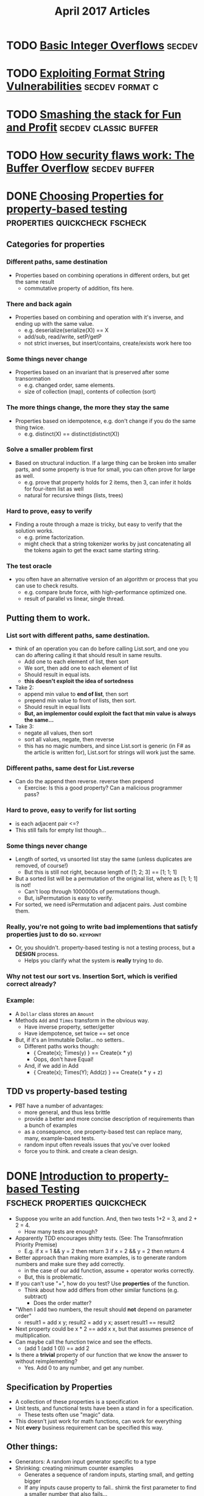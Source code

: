 #+TITLE: April 2017 Articles

* TODO [[http://phrack.org/issues/60/10.html][Basic Integer Overflows]]                                       :secdev:
* TODO [[https://crypto.stanford.edu/cs155/papers/formatstring-1.2.pdf][Exploiting Format String Vulnerabilities]]             :secdev:format:c:
* TODO [[http://insecure.org/stf/smashstack.html][Smashing the stack for Fun and Profit]]          :secdev:classic:buffer:
* TODO [[https://arstechnica.com/security/2015/08/how-security-flaws-work-the-buffer-overflow/][How security flaws work: The Buffer Overflow]]           :secdev:buffer:

* DONE [[https://fsharpforfunandprofit.com/posts/property-based-testing-2/][Choosing Properties for property-based testing]] :properties:quickcheck:fscheck:
  CLOSED: [2017-04-12 Wed 00:13]
** Categories for properties
*** Different paths, same destination
    - Properties based on combining operations in different orders, but get the same result
      - commutative property of addition, fits here.
*** There and back again
    - Properties based on combining and operation with it's inverse, and ending up with the same value.
      - e.g. deserialize(serialize(X)) == X
      - add/sub, read/write, setP/getP
      - not strict inverses, but insert/contains, create/exists work here too
*** Some things never change
    - Properties based on an invariant that is preserved after some transormation
      - e.g. changed order, same elements.
      - size of collection (map), contents of collection (sort)
*** The more things change, the more they stay the same
    - Properties based on idempotence, e.g. don't change if you do the same thing twice.
      - e.g. distinct(X) == distinct(distinct(X))
*** Solve a smaller problem first
    - Based on structural induction. If a large thing can be broken
      into smaller parts, and some property is true for small, you can
      often prove for large as well.
      - e.g. prove that property holds for 2 items, then 3, can infer it holds for four-item list as well
      - natural for recursive things (lists, trees)
*** Hard to prove, easy to verify
    - Finding a route through a maze is tricky, but easy to verify that the solution works.
      - e.g. prime factorization.
      - might check that a string tokenizer works by just
        concatenating all the tokens again to get the exact same
        starting string.
*** The test oracle
    - you often have an alternative version of an algorithm or process
      that you can use to check results.
      - e.g. compare brute force, with high-performance optimized one.
      - result of parallel vs linear, single thread.
** Putting them to work.
*** List sort with different paths, same destination.
    - think of an operation you can do before calling List.sort, and one you can do aftering calling it that should result in same results.
      - Add one to each element of list, then sort
      - We sort, then add one to each element of list
      - Should result in equal ists.
      - *this doesn't exploit the idea of sortedness*
    - Take 2:
      - append min value to *end of list*, then sort
      - prepend min value to front of lists, then sort.
      - Should result in equal lists
      - *But, an implementor could exploit the fact that min value is always the same...*
    - Take 3: 
      - negate all values, then sort
      - sort all values, negate, then reverse
      - this has no magic numbers, and since List.sort is generic (in F# as the article is written for), List.sort for strings will work just the same.
*** Different paths, same dest for List.reverse
    - Can do the append then reverse. reverse then prepend 
      - Exercise: Is this a good property? Can a malicious programmer pass?
*** Hard to prove, easy to verify for list sorting
    - is each adjacent pair <=?
    - This still fails for empty list though... 
*** Some things never change
    - Length of sorted, vs unsorted list stay the same (unless duplicates are removed, of course!)
      - But this is still not right, because length of [1; 2; 3] == [1; 1; 1]
    - But a sorted list will be a permutation of the original list, where as [1; 1; 1] is not!
      - Can't loop through 1000000s of permutations though. 
      - But, isPermutation is easy to verify.
    - For sorted, we need isPermutation and adjacent pairs. Just combine them.
*** Really, you're not going to write bad implementions that satisfy properties just to do so. :keypoint:
    - Or, you shouldn't. property-based testing is not a testing process, but a *DESIGN* process.
      - Helps you clarify what the system is *really* trying to do.
*** Why not test our sort vs. Insertion Sort, which is verified correct already?
*** Example:
    - A =Dollar= class stores an =Amount=
    - Methods =Add= and =Times= transform in the obvious way.
      - Have inverse property, setter/getter
      - Have idempotence, set twice == set once
    - But, if it's an Immutable Dollar... no setters..
      - Different paths works though:
        - { Create(x); Times(y) } == Create(x * y)
        - Oops, don't have Equal! 
      - And, if we add in Add
        - { Create(x); Times(Y); Add(z) } == Create(x * y + z)
** TDD vs property-based testing
   - PBT have a number of advantages:
     - more general, and thus less brittle
     - provide a better and more concise description of requirements than a bunch of examples
     - as a consequence, one property-based test can replace many, many, example-based tests.
     - random input often reveals issues that you've over looked
     - force you to think. and create a clean design.

* DONE [[https://fsharpforfunandprofit.com/posts/property-based-testing/][Introduction to property-based Testing]] :fscheck:properties:quickcheck:
  CLOSED: [2017-04-11 Tue 23:30]
  - Suppose you write an add function. And, then two tests 1+2 = 3, and 2 + 2 = 4.
    - How many tests are enough?
  - Apparently TDD encourages shitty tests. (See: The Transofmration Priority Premise)
    - E.g. if x = 1 && y = 2 then return 3
           if x = 2 && y = 2 then return 4
  - Better approach than making more examples, is to generate random numbers and make sure they add correctly.
    - in the case of our add function, assume + operator works correctly.
    - But, this is problematic. 
  - If you can't use "+", how do you test? Use *properties* of the function.
    - Think about how add differs from other similar functions (e.g. subtract)
      - Does the order matter? 
  - "When I add two numbers, the result should *not* depend on parameter order"
    - result1 = add x y; result2 = add y x; assert result1 == result2
  - Next property could be x * 2 == add x x, but that assumes presence of multiplication.
  - Can maybe call the function twice and see the effects.
    -  (add 1 (add 1 0)) == add 2
  - Is there a *trivial* property of our function that we know the answer to without reimplementing?
    - Yes. Add 0 to any number, and get any number. 
** Specification by Properties
   - A collection of these properties is a specification
   - Unit tests, and functional tests have been a stand in for a specification. 
     - These tests often use "magic" data.
   - This doesn't just work for math functions, can work for everything
   - Not *every* business requirement can be specified this way.
** Other things:
   - Generators: A random input generator specific to a type
   - Shrinking: creating minimum counter examples
     - Generates a sequence of random inputs, starting small, and getting bigger
     - If any inputs cause property to fail.. shirnk the first parameter to find a smaller number that also fails...

* DONE [[https://security.web.cern.ch/security/recommendations/en/codetools/c.shtml][Common Vulnerabilities in C]]                                 :secdev:c:
  CLOSED: [2017-04-10 Mon 00:36]
  - =gets= does not check buffer length (duh)
    - Use fgets and *dynamic* memory. 
  - =strcpy= just don't use it, or it's family of functions, e.g strcat
    - Prefer strlcpy if it's available.
      #+begin_src
      #include <stdio.h>
 
      // snprintf with %s guarantees \0 termination
      #ifndef strlcpy
      #define strlcpy(dst,src,sz) snprintf((dst), (sz), "%s", (src))
      #endif
 
      enum { BUFFER_SIZE = 10 };
 
      int main() {
        char dst[BUFFER_SIZE];
        char src[] = "abcdefghijk";
 
        int buffer_length = strlcpy(dst, src, BUFFER_SIZE);
 
        if (buffer_length >= BUFFER_SIZE) {
           printf external link("String too long: %d (%d expected)\n",
                buffer_length, BUFFER_SIZE-1);
         }
 
         printf external link("String copied: %s\n", dst);
 
        return 0;
      }
      #+end_src
   - Can use =strncpy=, but less convenient as it doesn't do \0 termination.
   - Don't use sprintf. Prefer snprintf
   - For printf family. ALWAYS hardcode the format string.
   - Opening files
     - Symbolic link attack
       - Potential race between checking if file exists, and call to `fopen` 
          #+begin_src
          #include <stdio.h>
          #include <stdlib.h>
          #include <unistd.h>
           
          #define MY_TMP_FILE "/tmp/file.tmp"
           
           
          int main(int argc, char* argv[])
          {
              FILE * f;
              if (!access(MY_TMP_FILE, F_OK)) {
                  printf external link("File exists!\n");
                  return EXIT_FAILURE;
              }
              /* At this point the attacker creates a symlink from /tmp/file.tmp to /etc/passwd */
              tmpFile = fopen(MY_TMP_FILE, "w");
           
              if (tmpFile == NULL) {
                  return EXIT_FAILURE;
              }
           
              fputs("Some text...\n", tmpFile);
           
              fclose(tmpFile);
              /* You successfully overwrote /etc/passwd (at least if you ran this as root) */
           
              return EXIT_SUCCESS;
          }
          #+end_src
        - Mitigation: Avoid race by accessing directly the file, and don't overwrite if it already exists
          #+begin_src
          #include <unistd.h>
          #include <stdio.h>
          #include <fcntl.h>
          #include <stdlib.h>
           
          #define MY_TMP_FILE "/tmp/file.tmp"
           
          enum { FILE_MODE = 0600 };
           
          int main(int argc, char* argv[])
          {
              int fd;
              FILE* f;
           
              /* Remove possible symlinks */
              unlink(MY_TMP_FILE);
              /* Open, but fail if someone raced us and restored the symlink (secure version of fopen(path, "w") */
              fd = open(MY_TMP_FILE, O_WRONLY|O_CREAT|O_EXCL, FILE_MODE);
              if (fd == -1) {
                  perror("Failed to open the file");
                  return EXIT_FAILURE;
              }
              /* Get a FILE*, as they are easier and more efficient than plan file descriptors */
              f = fdopen(fd, "w");
              if (f == NULL) {
                  perror("Failed to associate file descriptor with a stream");
                  return EXIT_FAILURE;
              }
              fprintf(f, "Hello, world\n");
              fclose(f);
              /* fd is already closed by fclose()!!! */
              return EXIT_SUCCESS;
          }
          #+end_src
    
   
* TODO [[https://zinascii.com/2014/a-posix-queue-implementation.html][A POSIX Queue Implementation]]                        :unix:posix:queue:
* TODO [[https://charity.wtf/2016/05/31/operational-best-practices-serverless/][Operational Best Practices #serverless]]          :operations:practices:
* DONE [[https://charity.wtf/2016/05/31/wtf-is-operations-serverless/][WTF is Operations? #serverless]]                            :operations:
  CLOSED: [2017-04-07 Fri 16:55]
  - What is operations?
    - constellation of org's tech skills, practices, cultural values around
      designing, building, maintaining systems, shipping, and solving problems
      with technology.
    - Ops teams aren't the sole keeper of reliability.
    - "Thinking about operational quality in terms of “a thing some other team is responsible for” is just generally not associated with great outcomes."
  - Core competencies of good ops engineers
    1. Scalability
    2. Resiliency
    3. Availability
    4. Maintainability
    5. Simplicity in complex systems
    6. Instrumentation and visibility
    7. Graceful degradation
  - Ops, historically speaking, attracted greater proportion
  - The BOFH stereotype is dead.  
  - "Some of the most creative cultural and technical changes in the technical landscape are being driven by the teams most identified with operations and developer tooling."
  - "You don’t make operational outcomes magically better by renaming the team “DevOps” or “SRE” or anything else."

* TODO [[https://pingcap.github.io/blog/2016/10/17/how-we-build-tidb/][How We Build TiDB]]                                         :db:distsys:
* TODO [[https://medium.com/@MaartenSikkema/using-dotnet-core-orleans-redux-and-websockets-to-build-a-scalable-realtime-back-end-cd0b65ec6b4d][Building a realtime server backend using the Orleans Actor system, Dotnet Core and Server-side Redux]] :realtime:orleans:

* DONE [[http://nchammas.com/writing/how-not-to-die-hard-with-hypothesis][Solving the Water Jug Problem from Die Hard 3 with TLA+ and Hypothesis]] :tla:propertybasedtesting:
  CLOSED: [2017-04-06 Thu 13:34]
  - Problem: Using only a 3 gallon jug and a 5 gallon jug, get me exactly 4 gallons of water.
  - There's a [[https://github.com/tlaplus/Examples/blob/master/specifications/DieHard/DieHard.tla][TLA+ spec]] for this already, but can it be solved with Hypothesis, the Python property based testing lib?
    - The answer is, yes. But, I'm not, and the author isn't sure if TLA+ / Hypothesis are equal in power. My guess is not, but maybe?
  - Exploits RuleBasedStateMachine to create Step Functions
    - and uses invariants that must be satisified
      e.g. small jug is between 0 and 3 gallons, big between 0 and 5
           big != 4.
    - THEN, then the invariant of big != 4 is *invalidated*, e.g. we have exactly 4 gallons, the test fails, and Hypothesis
      tells you the steps! 
    - This is almost exactly the opposite of what TLA+s' model checker does, but works almost exactly the same!


* DONE [[https://artkond.com/2017/03/23/pivoting-guide/][A Red Teamer's guide to pivoting]]                 :security:pentesting:
  CLOSED: [2017-04-03 Mon 23:22]
  - You've found an RCE in a web-app accessible from the internet, and have a shell.
    - SSH port forwarding: 
      ssh username@host -D 1080 # socks server on the local Intranet.
      ssh username@host -L 445:192.168.1.1:445 # 445 opened on attacker's side to 445 in Intranet
    - SSH can tunnel layer 3 traffic via established ssh channels. (need root on both machines)
      (PermitRootLogin yes, PermitTunnel yes)
      - ssh username@server -w any:any # create pair of tun devices
      - tunnels created, but not activated
        - ip addr add 1.1.1.2/32 peer 1.1.1.1 dev tun0 # client side
        - id addrs add 1.1.1.2/32 peer 1.1.1.2 dev tun0 # server side
        - echo 1 > /proc/sys/net/ipv4/ip_forward # enable NAT forwarding
        - iptables -t nat -A POSTROUTING -s 1.1.1.2 -o eth0 -j MASQUERADE
        - route add -net 10.0.0.0/16 gw 1.1.1.1 # default gateway for that network
    - 3proxy (https://github.com/z3APA3A/3proxy/releases)
      - can be used as socks proxy or port forwarder
      - general swiss army knife
    - rpivot: https://github.com/artkond/rpivot
      - traverses NAT connections. reverse socks proxy. works like ssh -D but in opposite direction.
  - On the internal network, limited connectivity
    - ICMP tunneling via [[http://code.gerade.org/hans/][hans]] (need root locally since raw sockets)
      - hans -v -f -s 1.1.1.1 -p P@ssw0rd # server side
      - hans -f -c <server ip> -p P@ssw0rd # client side
    - DNS tunneling
      - WAN traffic might be blocked, but can resolve external names.
      - If you have root, [[http://code.kryo.se/iodine/][iodine]] works almost like hans.
        - iodined -f -c -P P@ssw0rd 1.1.1.1 tunneldomain.com # server
        - iodone -f -P P@ssw0rd tunneldomain.com -r # client
        - Success yields direct visibility at 1.1.1.2.
        - Then, using compression:
          ssh user@1.1.1.2 -C -c blowfish-cbc,arcfour -o CompressionLevel=9 -D 1080
      - [[https://github.com/iagox86/dnscat2][Dnscat2]] doesn't require root.
    - Corporate HTTP proxy as way out.
      - Rpivot, [[http://cntlm.sourceforge.net/][Cntlm]], OpenVpn over HTTP proxy.
  - [[http://pentestmonkey.net/cheat-sheet/shells/reverse-shell-cheat-sheet][Reverse Shell Cheat Sheet]]
  - Upgrade from regular semi-interactive shell:
    =python -c 'import pty; pty.spawn("/bin/bash")'=
  - socat
  - [[https://github.com/creaktive/tsh][Tsh]]: small ssh-like backdoor with full-pty terminal.
* DONE [[https://stripe.com/blog/rate-limiters][Scaling your API with rate limiters]]                          :distsys:
  CLOSED: [2017-04-03 Mon 23:01]
  - Rate limiting can make your API more reliable when:
    - One of your users is responsible for a spike in traffic, but you need to stay up for others
    - Misbehaving scripts accidentially sending you lots of request
    - User sending lower priority stuff.
      (This implies that you have some sort of prioritization of requests)
    - Something wrong internally.
  - Stripe implements a few strategies to keep the API available for everyone
  - Not an option if spacing out requests isn't an option.
  - During incidents, shed load by dropping low priority requests.
  - 4 types used in production
    - Request rate limiter (e.g. N requests per second) -- Stripe has the ability to burst a bit.
    - Concurrent reuqests limiter (e.g. 20 requests at the same time). Helps with resource intensive requests
    - Fleet usage load shedder
      - Divide up traffic into critical (e.g. charges) and non-critical (list charges).
      - Reserve fraction of requests for charges
    - Worker utilization load shedding
      - Divide into Critical, POSTs, GETs, Test mode traffic
        - track workers: busy boxes will shed less critical requests
  - How to deploy?
    - Hook into middleware safely.
      e.g. what happens if redis goes down, or bugs?
    - Show good exceptions to your users 429 (Too Many Requests), 503 (Service Unavailable)
    - Control rods
    - Dark launch to simulate what would actually happen.

*** Further thoughts
    - Dark launches are helpful, but can't tell you exactly, since the potentially blocked traffic is still happening. This is similar to our auto scaling problem.
      
    

